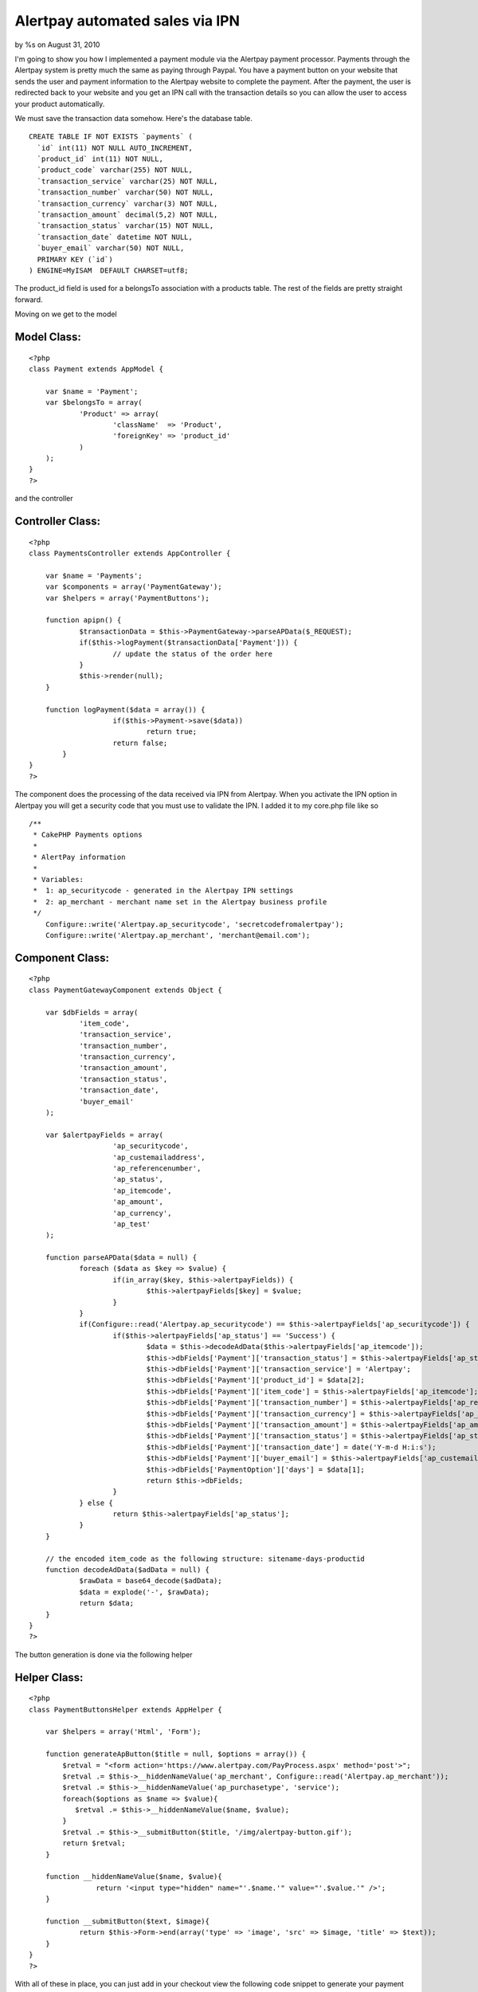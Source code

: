 

Alertpay automated sales via IPN
================================

by %s on August 31, 2010

I'm going to show you how I implemented a payment module via the
Alertpay payment processor.
Payments through the Alertpay system is pretty much the same as paying
through Paypal. You have a payment button on your website that sends
the user and payment information to the Alertpay website to complete
the payment. After the payment, the user is redirected back to your
website and you get an IPN call with the transaction details so you
can allow the user to access your product automatically.

We must save the transaction data somehow. Here's the database table.

::

    
    CREATE TABLE IF NOT EXISTS `payments` (
      `id` int(11) NOT NULL AUTO_INCREMENT,
      `product_id` int(11) NOT NULL,
      `product_code` varchar(255) NOT NULL,
      `transaction_service` varchar(25) NOT NULL,
      `transaction_number` varchar(50) NOT NULL,
      `transaction_currency` varchar(3) NOT NULL,
      `transaction_amount` decimal(5,2) NOT NULL,
      `transaction_status` varchar(15) NOT NULL,
      `transaction_date` datetime NOT NULL,
      `buyer_email` varchar(50) NOT NULL,
      PRIMARY KEY (`id`)
    ) ENGINE=MyISAM  DEFAULT CHARSET=utf8;

The product_id field is used for a belongsTo association with a
products table. The rest of the fields are pretty straight forward.

Moving on we get to the model

Model Class:
````````````

::

    <?php 
    class Payment extends AppModel {
    	
    	var $name = 'Payment';
    	var $belongsTo = array(
    		'Product' => array(
    			'className'  => 'Product',
    			'foreignKey' => 'product_id'
    		)
    	);
    }
    ?>

and the controller

Controller Class:
`````````````````

::

    <?php 
    class PaymentsController extends AppController {
    	
    	var $name = 'Payments';
    	var $components = array('PaymentGateway');
    	var $helpers = array('PaymentButtons');
    	
    	function apipn() {
    		$transactionData = $this->PaymentGateway->parseAPData($_REQUEST);
    		if($this->logPayment($transactionData['Payment'])) {
    			// update the status of the order here
    		}
    		$this->render(null);
    	}
    	
    	function logPayment($data = array()) {
        	        if($this->Payment->save($data)) 
        		        return true;
        	        return false;
            }
    }
    ?>

The component does the processing of the data received via IPN from
Alertpay. When you activate the IPN option in Alertpay you will get a
security code that you must use to validate the IPN. I added it to my
core.php file like so

::

    
    /**
     * CakePHP Payments options
     * 
     * AlertPay information
     * 
     * Variables: 
     * 	1: ap_securitycode - generated in the Alertpay IPN settings
     * 	2: ap_merchant - merchant name set in the Alertpay business profile
     */
    	Configure::write('Alertpay.ap_securitycode', 'secretcodefromalertpay');
    	Configure::write('Alertpay.ap_merchant', 'merchant@email.com');


Component Class:
````````````````

::

    <?php 
    class PaymentGatewayComponent extends Object {
    
        var $dbFields = array(
                'item_code',
                'transaction_service',
                'transaction_number',
                'transaction_currency',
                'transaction_amount',
                'transaction_status',
                'transaction_date',
                'buyer_email'
        );
    
        var $alertpayFields = array(
        		'ap_securitycode',
        		'ap_custemailaddress',
        		'ap_referencenumber',
        		'ap_status',
        		'ap_itemcode',
        		'ap_amount',
        		'ap_currency',
        		'ap_test'
        );
    
        function parseAPData($data = null) {
        	foreach ($data as $key => $value) { 
        		if(in_array($key, $this->alertpayFields)) {
        			$this->alertpayFields[$key] = $value;
        		}
        	}
        	if(Configure::read('Alertpay.ap_securitycode') == $this->alertpayFields['ap_securitycode']) {
        		if($this->alertpayFields['ap_status'] == 'Success') {
        			$data = $this->decodeAdData($this->alertpayFields['ap_itemcode']);
        			$this->dbFields['Payment']['transaction_status'] = $this->alertpayFields['ap_status'];
        			$this->dbFields['Payment']['transaction_service'] = 'Alertpay';
        			$this->dbFields['Payment']['product_id'] = $data[2];
        			$this->dbFields['Payment']['item_code'] = $this->alertpayFields['ap_itemcode'];
        			$this->dbFields['Payment']['transaction_number'] = $this->alertpayFields['ap_referencenumber'];
        			$this->dbFields['Payment']['transaction_currency'] = $this->alertpayFields['ap_currency'];
        			$this->dbFields['Payment']['transaction_amount'] = $this->alertpayFields['ap_amount'];
        			$this->dbFields['Payment']['transaction_status'] = $this->alertpayFields['ap_status'];
        			$this->dbFields['Payment']['transaction_date'] = date('Y-m-d H:i:s');
        			$this->dbFields['Payment']['buyer_email'] = $this->alertpayFields['ap_custemailaddress'];
        			$this->dbFields['PaymentOption']['days'] = $data[1];
        			return $this->dbFields;
        		}
        	} else {
        		return $this->alertpayFields['ap_status'];
        	}
        }
    
        // the encoded item_code as the following structure: sitename-days-productid
        function decodeAdData($adData = null) {
        	$rawData = base64_decode($adData);
        	$data = explode('-', $rawData);
        	return $data;
        }
    }
    ?>

The button generation is done via the following helper

Helper Class:
`````````````

::

    <?php 
    class PaymentButtonsHelper extends AppHelper {
    	
    	var $helpers = array('Html', 'Form');
    		
    	function generateApButton($title = null, $options = array()) {
    	    $retval = "<form action='https://www.alertpay.com/PayProcess.aspx' method='post'>";
    	    $retval .= $this->__hiddenNameValue('ap_merchant', Configure::read('Alertpay.ap_merchant'));
    	    $retval .= $this->__hiddenNameValue('ap_purchasetype', 'service');
    	    foreach($options as $name => $value){
    	       $retval .= $this->__hiddenNameValue($name, $value);
    	    }
    	    $retval .= $this->__submitButton($title, '/img/alertpay-button.gif');
    	    return $retval;
    	}
    		
      	function __hiddenNameValue($name, $value){
        	    return '<input type="hidden" name="'.$name.'" value="'.$value.'" />';
      	}
    
      	function __submitButton($text, $image){
        	return $this->Form->end(array('type' => 'image', 'src' => $image, 'title' => $text));
      	}
    }
    ?>

With all of these in place, you can just add in your checkout view the
following code snippet to generate your payment button

View Template:
``````````````

::

    
    $itemcode = base64_encode('sitename-'.$payment['PaymentOption']['days'] .'-'.$product['Product']['id']);
    echo $paymentButtons->generateApButton('Pay with AlertPay', array(
    		    		'ap_custemailaddress' => $client['Client']['email'],
    		    		'ap_amount'           => $payment['PaymentOption']['price'],
    		    		'ap_itemname'         => 'The best product',
    		    		'ap_currency' 	      => 'EUR',
    		    		'ap_quantity' 	      => 1,
    		    		'ap_itemcode' 	      => $itemcode,
    		    		'ap_returnurl' 	      => 'http://www.yourwebsite.com/success-page',
    		    		'ap_cancelurl' 	      => 'http://www.yoursite.com/cancel-page',
    			));

Make sure to point the IPN alert URL in Alertpay to the apipn action
like so `http://www.yoursite.com/payments/apipn`_
Well, that about covers it. I hope you find this code helpful and feel
free to contact me by

+ email: webmaster[at]insanityville[dot]com
+ website: `http://insanityville.com`_

Happy baking.

.. _http://insanityville.com: http://insanityville.com/
.. _http://www.yoursite.com/payments/apipn: http://www.yoursite.com/payments/apipn
.. meta::
    :title: Alertpay automated sales via IPN
    :description: CakePHP Article related to ipn,alertpay,payments,payment gateway,Tutorials
    :keywords: ipn,alertpay,payments,payment gateway,Tutorials
    :copyright: Copyright 2010 
    :category: tutorials

